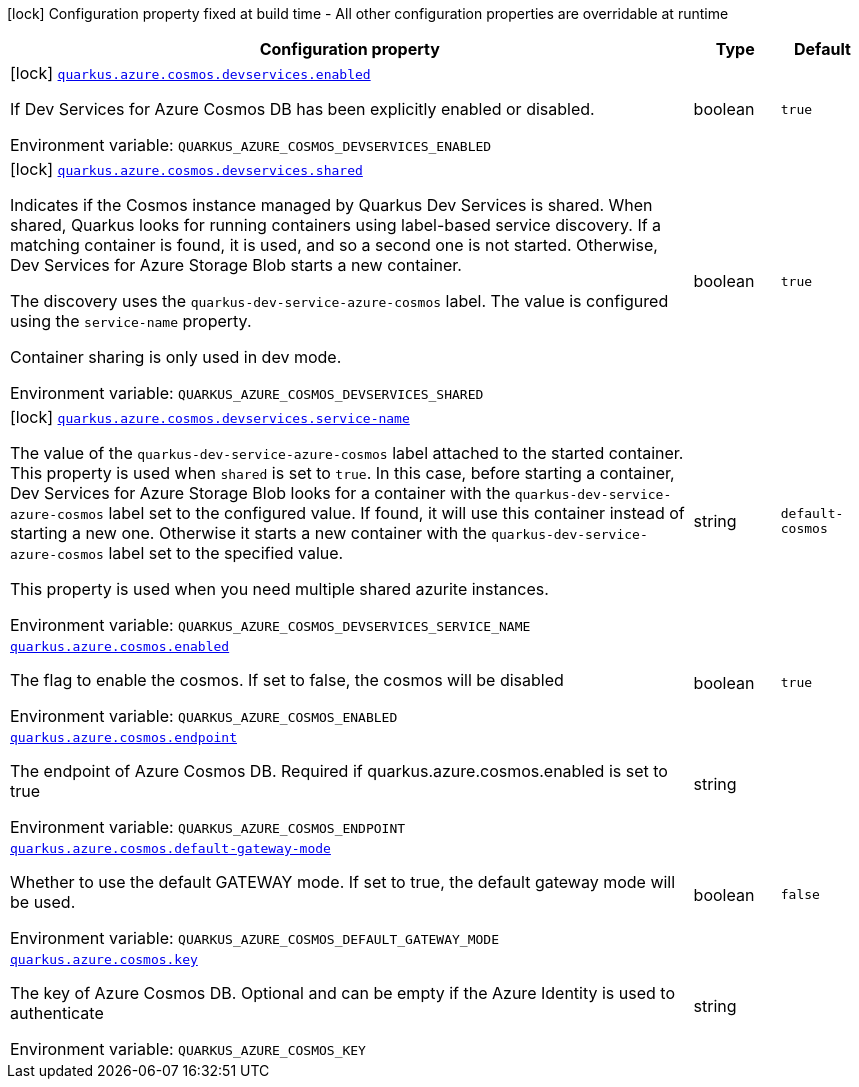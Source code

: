 [.configuration-legend]
icon:lock[title=Fixed at build time] Configuration property fixed at build time - All other configuration properties are overridable at runtime
[.configuration-reference.searchable, cols="80,.^10,.^10"]
|===

h|[.header-title]##Configuration property##
h|Type
h|Default

a|icon:lock[title=Fixed at build time] [[quarkus-azure-cosmos_quarkus-azure-cosmos-devservices-enabled]] [.property-path]##link:#quarkus-azure-cosmos_quarkus-azure-cosmos-devservices-enabled[`quarkus.azure.cosmos.devservices.enabled`]##
ifdef::add-copy-button-to-config-props[]
config_property_copy_button:+++quarkus.azure.cosmos.devservices.enabled+++[]
endif::add-copy-button-to-config-props[]


[.description]
--
If Dev Services for Azure Cosmos DB has been explicitly enabled or disabled.


ifdef::add-copy-button-to-env-var[]
Environment variable: env_var_with_copy_button:+++QUARKUS_AZURE_COSMOS_DEVSERVICES_ENABLED+++[]
endif::add-copy-button-to-env-var[]
ifndef::add-copy-button-to-env-var[]
Environment variable: `+++QUARKUS_AZURE_COSMOS_DEVSERVICES_ENABLED+++`
endif::add-copy-button-to-env-var[]
--
|boolean
|`+++true+++`

a|icon:lock[title=Fixed at build time] [[quarkus-azure-cosmos_quarkus-azure-cosmos-devservices-shared]] [.property-path]##link:#quarkus-azure-cosmos_quarkus-azure-cosmos-devservices-shared[`quarkus.azure.cosmos.devservices.shared`]##
ifdef::add-copy-button-to-config-props[]
config_property_copy_button:+++quarkus.azure.cosmos.devservices.shared+++[]
endif::add-copy-button-to-config-props[]


[.description]
--
Indicates if the Cosmos instance managed by Quarkus Dev Services is shared. When shared, Quarkus looks for running containers using label-based service discovery. If a matching container is found, it is used, and so a second one is not started. Otherwise, Dev Services for Azure Storage Blob starts a new container.

The discovery uses the `quarkus-dev-service-azure-cosmos` label. The value is configured using the `service-name` property.

Container sharing is only used in dev mode.


ifdef::add-copy-button-to-env-var[]
Environment variable: env_var_with_copy_button:+++QUARKUS_AZURE_COSMOS_DEVSERVICES_SHARED+++[]
endif::add-copy-button-to-env-var[]
ifndef::add-copy-button-to-env-var[]
Environment variable: `+++QUARKUS_AZURE_COSMOS_DEVSERVICES_SHARED+++`
endif::add-copy-button-to-env-var[]
--
|boolean
|`+++true+++`

a|icon:lock[title=Fixed at build time] [[quarkus-azure-cosmos_quarkus-azure-cosmos-devservices-service-name]] [.property-path]##link:#quarkus-azure-cosmos_quarkus-azure-cosmos-devservices-service-name[`quarkus.azure.cosmos.devservices.service-name`]##
ifdef::add-copy-button-to-config-props[]
config_property_copy_button:+++quarkus.azure.cosmos.devservices.service-name+++[]
endif::add-copy-button-to-config-props[]


[.description]
--
The value of the `quarkus-dev-service-azure-cosmos` label attached to the started container. This property is used when `shared` is set to `true`. In this case, before starting a container, Dev Services for Azure Storage Blob looks for a container with the `quarkus-dev-service-azure-cosmos` label set to the configured value. If found, it will use this container instead of starting a new one. Otherwise it starts a new container with the `quarkus-dev-service-azure-cosmos` label set to the specified value.

This property is used when you need multiple shared azurite instances.


ifdef::add-copy-button-to-env-var[]
Environment variable: env_var_with_copy_button:+++QUARKUS_AZURE_COSMOS_DEVSERVICES_SERVICE_NAME+++[]
endif::add-copy-button-to-env-var[]
ifndef::add-copy-button-to-env-var[]
Environment variable: `+++QUARKUS_AZURE_COSMOS_DEVSERVICES_SERVICE_NAME+++`
endif::add-copy-button-to-env-var[]
--
|string
|`+++default-cosmos+++`

a| [[quarkus-azure-cosmos_quarkus-azure-cosmos-enabled]] [.property-path]##link:#quarkus-azure-cosmos_quarkus-azure-cosmos-enabled[`quarkus.azure.cosmos.enabled`]##
ifdef::add-copy-button-to-config-props[]
config_property_copy_button:+++quarkus.azure.cosmos.enabled+++[]
endif::add-copy-button-to-config-props[]


[.description]
--
The flag to enable the cosmos. If set to false, the cosmos will be disabled


ifdef::add-copy-button-to-env-var[]
Environment variable: env_var_with_copy_button:+++QUARKUS_AZURE_COSMOS_ENABLED+++[]
endif::add-copy-button-to-env-var[]
ifndef::add-copy-button-to-env-var[]
Environment variable: `+++QUARKUS_AZURE_COSMOS_ENABLED+++`
endif::add-copy-button-to-env-var[]
--
|boolean
|`+++true+++`

a| [[quarkus-azure-cosmos_quarkus-azure-cosmos-endpoint]] [.property-path]##link:#quarkus-azure-cosmos_quarkus-azure-cosmos-endpoint[`quarkus.azure.cosmos.endpoint`]##
ifdef::add-copy-button-to-config-props[]
config_property_copy_button:+++quarkus.azure.cosmos.endpoint+++[]
endif::add-copy-button-to-config-props[]


[.description]
--
The endpoint of Azure Cosmos DB. Required if quarkus.azure.cosmos.enabled is set to true


ifdef::add-copy-button-to-env-var[]
Environment variable: env_var_with_copy_button:+++QUARKUS_AZURE_COSMOS_ENDPOINT+++[]
endif::add-copy-button-to-env-var[]
ifndef::add-copy-button-to-env-var[]
Environment variable: `+++QUARKUS_AZURE_COSMOS_ENDPOINT+++`
endif::add-copy-button-to-env-var[]
--
|string
|

a| [[quarkus-azure-cosmos_quarkus-azure-cosmos-default-gateway-mode]] [.property-path]##link:#quarkus-azure-cosmos_quarkus-azure-cosmos-default-gateway-mode[`quarkus.azure.cosmos.default-gateway-mode`]##
ifdef::add-copy-button-to-config-props[]
config_property_copy_button:+++quarkus.azure.cosmos.default-gateway-mode+++[]
endif::add-copy-button-to-config-props[]


[.description]
--
Whether to use the default GATEWAY mode. If set to true, the default gateway mode will be used.


ifdef::add-copy-button-to-env-var[]
Environment variable: env_var_with_copy_button:+++QUARKUS_AZURE_COSMOS_DEFAULT_GATEWAY_MODE+++[]
endif::add-copy-button-to-env-var[]
ifndef::add-copy-button-to-env-var[]
Environment variable: `+++QUARKUS_AZURE_COSMOS_DEFAULT_GATEWAY_MODE+++`
endif::add-copy-button-to-env-var[]
--
|boolean
|`+++false+++`

a| [[quarkus-azure-cosmos_quarkus-azure-cosmos-key]] [.property-path]##link:#quarkus-azure-cosmos_quarkus-azure-cosmos-key[`quarkus.azure.cosmos.key`]##
ifdef::add-copy-button-to-config-props[]
config_property_copy_button:+++quarkus.azure.cosmos.key+++[]
endif::add-copy-button-to-config-props[]


[.description]
--
The key of Azure Cosmos DB. Optional and can be empty if the Azure Identity is used to authenticate


ifdef::add-copy-button-to-env-var[]
Environment variable: env_var_with_copy_button:+++QUARKUS_AZURE_COSMOS_KEY+++[]
endif::add-copy-button-to-env-var[]
ifndef::add-copy-button-to-env-var[]
Environment variable: `+++QUARKUS_AZURE_COSMOS_KEY+++`
endif::add-copy-button-to-env-var[]
--
|string
|

|===

